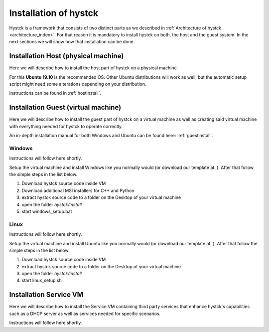.. _installindex:

**********************
Installation of hystck
**********************

Hystck is a framework that consists of two distinct parts as we described in
:ref:`Architecture of hystck <architecture_index>`. For that reason
it is mandatory to install hystck on both, the host and the guest system. In the next sections we will show how that
installation can be done.


Installation Host (physical machine)
####################################

Here we will describe how to install the host part of hystck on a physical machine.

For this **Ubuntu 19.10** is the recommended OS. Other Ubuntu distributions will work as well, but the automatic setup
script might need some alterations depending on your distribution.

Instructions can be found in :ref:`hostinstall`.

Installation Guest (virtual machine)
####################################

Here we will describe how to install the guest part of hystck on a virtual machine as well as creating said virtual
machine with everything needed for hystck to operate correctly.

An in-depth installation manual for both Windows and Ubuntu can be found here: :ref:`guestinstall`.

Windows
*******
Instructions will follow here shortly.

Setup the virtual machine and install Windows like you normally would (or download our template at: ). After that
follow the simple steps in the list below.

#. Download hystck source code inside VM
#. Download additional MSI installers for C++ and Python
#. extract hystck source code to a folder on the Desktop of your virtual machine
#. open the folder *hystck/install*
#. start windows_setup.bat

Linux
*****
Instructions will follow here shortly.

Setup the virtual machine and install Ubuntu like you normally would (or download our template at: ). After that
follow the simple steps in the list below.

#. Download hystck source code inside VM
#. extract hystck source code to a folder on the Desktop of your virtual machine
#. open the folder *hystck/install*
#. start linux_setup.sh



Installation Service VM
#########################


Here we will describe how to install the Service VM containing third party services that enhance hystck's capabilities
such as a DHCP server as well as services needed for specific scenarios.

Instructions will follow here shortly.